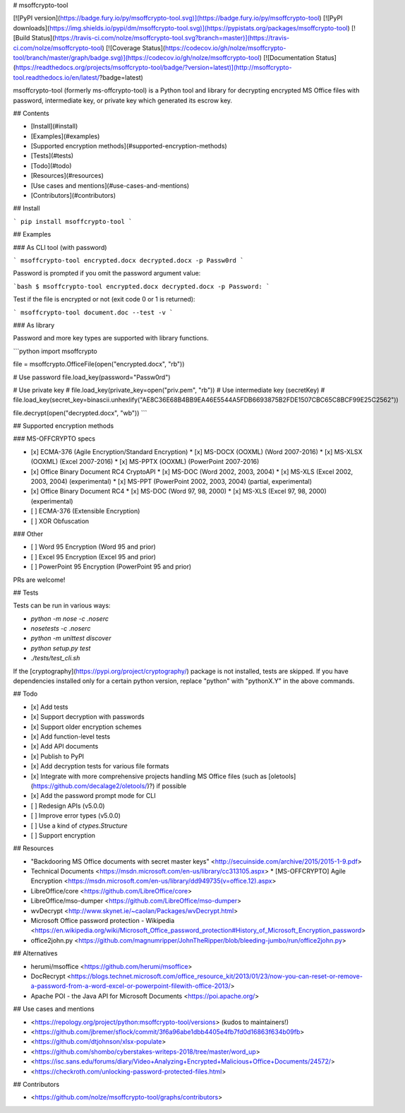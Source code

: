 # msoffcrypto-tool

[![PyPI version](https://badge.fury.io/py/msoffcrypto-tool.svg)](https://badge.fury.io/py/msoffcrypto-tool)
[![PyPI downloads](https://img.shields.io/pypi/dm/msoffcrypto-tool.svg)](https://pypistats.org/packages/msoffcrypto-tool)
[![Build Status](https://travis-ci.com/nolze/msoffcrypto-tool.svg?branch=master)](https://travis-ci.com/nolze/msoffcrypto-tool)
[![Coverage Status](https://codecov.io/gh/nolze/msoffcrypto-tool/branch/master/graph/badge.svg)](https://codecov.io/gh/nolze/msoffcrypto-tool)
[![Documentation Status](https://readthedocs.org/projects/msoffcrypto-tool/badge/?version=latest)](http://msoffcrypto-tool.readthedocs.io/en/latest/?badge=latest)

msoffcrypto-tool (formerly ms-offcrypto-tool) is a Python tool and library for decrypting encrypted MS Office files with password, intermediate key, or private key which generated its escrow key.

## Contents

* [Install](#install)
* [Examples](#examples)
* [Supported encryption methods](#supported-encryption-methods)
* [Tests](#tests)
* [Todo](#todo)
* [Resources](#resources)
* [Use cases and mentions](#use-cases-and-mentions)
* [Contributors](#contributors)

## Install

```
pip install msoffcrypto-tool
```

## Examples

### As CLI tool (with password)

```
msoffcrypto-tool encrypted.docx decrypted.docx -p Passw0rd
```

Password is prompted if you omit the password argument value:

```bash
$ msoffcrypto-tool encrypted.docx decrypted.docx -p
Password:
```

Test if the file is encrypted or not (exit code 0 or 1 is returned):

```
msoffcrypto-tool document.doc --test -v
```

### As library

Password and more key types are supported with library functions.

```python
import msoffcrypto

file = msoffcrypto.OfficeFile(open("encrypted.docx", "rb"))

# Use password
file.load_key(password="Passw0rd")

# Use private key
# file.load_key(private_key=open("priv.pem", "rb"))
# Use intermediate key (secretKey)
# file.load_key(secret_key=binascii.unhexlify("AE8C36E68B4BB9EA46E5544A5FDB6693875B2FDE1507CBC65C8BCF99E25C2562"))

file.decrypt(open("decrypted.docx", "wb"))
```

## Supported encryption methods

### MS-OFFCRYPTO specs

* [x] ECMA-376 (Agile Encryption/Standard Encryption)
  * [x] MS-DOCX (OOXML) (Word 2007-2016)
  * [x] MS-XLSX (OOXML) (Excel 2007-2016)
  * [x] MS-PPTX (OOXML) (PowerPoint 2007-2016)
* [x] Office Binary Document RC4 CryptoAPI
  * [x] MS-DOC (Word 2002, 2003, 2004)
  * [x] MS-XLS (Excel 2002, 2003, 2004) (experimental)
  * [x] MS-PPT (PowerPoint 2002, 2003, 2004) (partial, experimental)
* [x] Office Binary Document RC4
  * [x] MS-DOC (Word 97, 98, 2000)
  * [x] MS-XLS (Excel 97, 98, 2000) (experimental)
* [ ] ECMA-376 (Extensible Encryption)
* [ ] XOR Obfuscation

### Other

* [ ] Word 95 Encryption (Word 95 and prior)
* [ ] Excel 95 Encryption (Excel 95 and prior)
* [ ] PowerPoint 95 Encryption (PowerPoint 95 and prior)

PRs are welcome!

## Tests

Tests can be run in various ways:

* `python -m nose -c .noserc`
* `nosetests -c .noserc`
* `python -m unittest discover`
* `python setup.py test`
* `./tests/test_cli.sh`

If the [cryptography](https://pypi.org/project/cryptography/) package is not installed, tests are skipped. If you have dependencies installed only for a certain python version, replace "python" with "pythonX.Y" in the above commands.

## Todo

* [x] Add tests
* [x] Support decryption with passwords
* [x] Support older encryption schemes
* [x] Add function-level tests
* [x] Add API documents
* [x] Publish to PyPI
* [x] Add decryption tests for various file formats
* [x] Integrate with more comprehensive projects handling MS Office files (such as [oletools](https://github.com/decalage2/oletools/)?) if possible
* [x] Add the password prompt mode for CLI
* [ ] Redesign APIs (v5.0.0)
* [ ] Improve error types (v5.0.0)
* [ ] Use a kind of `ctypes.Structure`
* [ ] Support encryption

## Resources

* "Backdooring MS Office documents with secret master keys" <http://secuinside.com/archive/2015/2015-1-9.pdf>
* Technical Documents <https://msdn.microsoft.com/en-us/library/cc313105.aspx>
  * [MS-OFFCRYPTO] Agile Encryption <https://msdn.microsoft.com/en-us/library/dd949735(v=office.12).aspx>
* LibreOffice/core <https://github.com/LibreOffice/core>
* LibreOffice/mso-dumper <https://github.com/LibreOffice/mso-dumper>
* wvDecrypt <http://www.skynet.ie/~caolan/Packages/wvDecrypt.html>
* Microsoft Office password protection - Wikipedia <https://en.wikipedia.org/wiki/Microsoft_Office_password_protection#History_of_Microsoft_Encryption_password>
* office2john.py <https://github.com/magnumripper/JohnTheRipper/blob/bleeding-jumbo/run/office2john.py>

## Alternatives

* herumi/msoffice <https://github.com/herumi/msoffice>
* DocRecrypt <https://blogs.technet.microsoft.com/office_resource_kit/2013/01/23/now-you-can-reset-or-remove-a-password-from-a-word-excel-or-powerpoint-filewith-office-2013/>
* Apache POI - the Java API for Microsoft Documents <https://poi.apache.org/>

## Use cases and mentions

* <https://repology.org/project/python:msoffcrypto-tool/versions> (kudos to maintainers!)
* <https://github.com/jbremer/sflock/commit/3f6a96abe1dbb4405e4fb7fd0d16863f634b09fb>
* <https://github.com/dtjohnson/xlsx-populate>
* <https://github.com/shombo/cyberstakes-writeps-2018/tree/master/word_up>
* <https://isc.sans.edu/forums/diary/Video+Analyzing+Encrypted+Malicious+Office+Documents/24572/>
* <https://checkroth.com/unlocking-password-protected-files.html>

## Contributors

* <https://github.com/nolze/msoffcrypto-tool/graphs/contributors>


